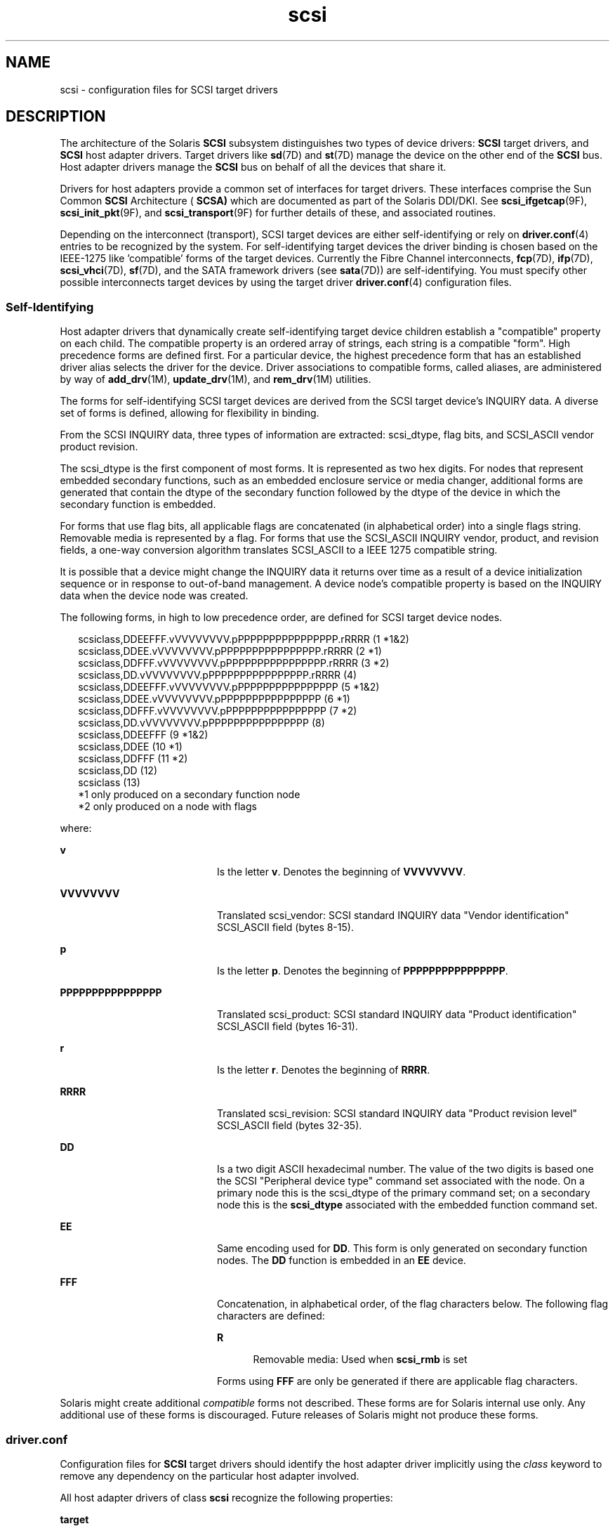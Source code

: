 '\" te
.\" CDDL HEADER START
.\"
.\" The contents of this file are subject to the terms of the
.\" Common Development and Distribution License (the "License").  
.\" You may not use this file except in compliance with the License.
.\"
.\" You can obtain a copy of the license at usr/src/OPENSOLARIS.LICENSE
.\" or http://www.opensolaris.org/os/licensing.
.\" See the License for the specific language governing permissions
.\" and limitations under the License.
.\"
.\" When distributing Covered Code, include this CDDL HEADER in each
.\" file and include the License file at usr/src/OPENSOLARIS.LICENSE.
.\" If applicable, add the following below this CDDL HEADER, with the
.\" fields enclosed by brackets "[]" replaced with your own identifying
.\" information: Portions Copyright [yyyy] [name of copyright owner]
.\"
.\" CDDL HEADER END
.\"  Copyright (c) 2004, Sun Microsystems, Inc. All Rights Reserved
.TH scsi 4 "15 Jun 2006" "SunOS 5.11" "File Formats"
.SH NAME
scsi \- configuration files for SCSI target drivers
.SH DESCRIPTION
.LP
The architecture of the Solaris \fBSCSI\fR subsystem distinguishes two types of device drivers: \fBSCSI\fR target drivers, and \fBSCSI\fR host adapter drivers. Target drivers like \fBsd\fR(7D) and \fBst\fR(7D) manage the device on the other end of the \fBSCSI\fR bus. Host adapter drivers manage the \fBSCSI\fR bus on behalf of all the devices that share it.
.LP
Drivers for host adapters provide a common set of interfaces for target drivers. These interfaces comprise the Sun Common \fBSCSI\fR Architecture ( \fBSCSA)\fR which are documented as part of the Solaris DDI/DKI. See \fBscsi_ifgetcap\fR(9F), \fBscsi_init_pkt\fR(9F),
and \fBscsi_transport\fR(9F) for further details of these, and associated routines.
.LP
Depending on the interconnect (transport), SCSI target devices are either self-identifying or rely on \fBdriver.conf\fR(4) entries to be recognized by the system. For self-identifying
target devices the driver binding is chosen based on the IEEE-1275 like 'compatible' forms of the target devices. Currently the Fibre Channel interconnects, \fBfcp\fR(7D), \fBifp\fR(7D), \fBscsi_vhci\fR(7D), \fBsf\fR(7D), and the SATA framework drivers (see \fBsata\fR(7D))
are self-identifying. You must specify other possible interconnects target devices by using the target driver \fBdriver.conf\fR(4) configuration files. 
.SS "Self-Identifying"
.LP
Host adapter drivers that dynamically create self-identifying target device children establish a "compatible" property on each child. The compatible property is an ordered array of strings, each string is a compatible "form". High precedence forms are defined first. For a
particular device, the highest precedence form that has an established driver alias selects the driver for the device. Driver associations to compatible forms, called aliases, are administered by way of \fBadd_drv\fR(1M), \fBupdate_drv\fR(1M), and \fBrem_drv\fR(1M) utilities. 
.LP
The forms for self-identifying SCSI target devices are derived from the SCSI target device's INQUIRY data. A diverse set of forms is defined, allowing for flexibility in binding. 
.LP
From the SCSI INQUIRY data, three types of information are extracted: scsi_dtype, flag bits, and SCSI_ASCII vendor product revision. 
.LP
The scsi_dtype is the first component of most forms. It is represented as two hex digits. For nodes that represent embedded secondary functions, such as an embedded enclosure service or media changer, additional forms are generated that contain the dtype of the secondary function followed by the
dtype of the device in which the secondary function is embedded. 
.LP
For forms that use flag bits, all applicable flags are concatenated (in alphabetical order) into a single flags string. Removable media is represented by a flag. For forms that use the SCSI_ASCII INQUIRY vendor, product, and revision fields, a one-way conversion algorithm translates SCSI_ASCII to
a IEEE 1275 compatible string.
.LP
It is possible that a device might change the INQUIRY data it returns over time as a result of a device initialization sequence or in response to out-of-band management. A device node's compatible property is based on the INQUIRY data when the device node was created. 
.LP
The following forms, in high to low precedence order, are defined for SCSI target device nodes.
.sp
.in +2
.nf
scsiclass,DDEEFFF.vVVVVVVVV.pPPPPPPPPPPPPPPPP.rRRRR (1  *1&2)
scsiclass,DDEE.vVVVVVVVV.pPPPPPPPPPPPPPPPP.rRRRR    (2  *1)
scsiclass,DDFFF.vVVVVVVVV.pPPPPPPPPPPPPPPPP.rRRRR   (3  *2)
scsiclass,DD.vVVVVVVVV.pPPPPPPPPPPPPPPPP.rRRRR      (4)
scsiclass,DDEEFFF.vVVVVVVVV.pPPPPPPPPPPPPPPPP       (5  *1&2)
scsiclass,DDEE.vVVVVVVVV.pPPPPPPPPPPPPPPPP          (6  *1)
scsiclass,DDFFF.vVVVVVVVV.pPPPPPPPPPPPPPPPP         (7  *2)
scsiclass,DD.vVVVVVVVV.pPPPPPPPPPPPPPPPP            (8)
scsiclass,DDEEFFF                                   (9 *1&2)
scsiclass,DDEE                                      (10 *1)
scsiclass,DDFFF                                     (11 *2)
scsiclass,DD                                        (12)
scsiclass                                           (13)
  *1 only produced on a secondary function node        
  *2 only produced on a node with flags
.fi
.in -2

.LP
where:
.sp
.ne 2
.mk
.na
\fB\fBv\fR\fR
.ad
.RS 20n
.rt  
Is the letter \fBv\fR. Denotes the beginning of \fBVVVVVVVV\fR. 
.RE

.sp
.ne 2
.mk
.na
\fB\fBVVVVVVVV\fR\fR
.ad
.RS 20n
.rt  
Translated scsi_vendor: SCSI standard INQUIRY data "Vendor identification" SCSI_ASCII field (bytes 8-15). 
.RE

.sp
.ne 2
.mk
.na
\fB\fBp\fR\fR
.ad
.RS 20n
.rt  
Is the letter \fBp\fR. Denotes the beginning of \fBPPPPPPPPPPPPPPPP\fR.
.RE

.sp
.ne 2
.mk
.na
\fB\fBPPPPPPPPPPPPPPPP\fR\fR
.ad
.RS 20n
.rt  
Translated scsi_product: SCSI standard INQUIRY data "Product identification" SCSI_ASCII field (bytes 16-31).
.RE

.sp
.ne 2
.mk
.na
\fB\fBr\fR\fR
.ad
.RS 20n
.rt  
Is the letter \fBr\fR. Denotes the beginning of \fBRRRR\fR.
.RE

.sp
.ne 2
.mk
.na
\fB\fBRRRR\fR\fR
.ad
.RS 20n
.rt  
Translated scsi_revision: SCSI standard INQUIRY data "Product revision level" SCSI_ASCII field (bytes 32-35).
.RE

.sp
.ne 2
.mk
.na
\fB\fBDD\fR\fR
.ad
.RS 20n
.rt  
Is a two digit ASCII hexadecimal number. The value of the two digits is based one the SCSI "Peripheral device type" command set associated with the node. On a primary node this is the scsi_dtype of the primary command set; on
a secondary node this is the \fBscsi_dtype\fR associated with the embedded function command set.
.RE

.sp
.ne 2
.mk
.na
\fB\fBEE\fR\fR
.ad
.RS 20n
.rt  
Same encoding used for \fBDD\fR. This form is only generated on secondary function nodes. The \fBDD\fR function is embedded in an \fBEE\fR device.
.RE

.sp
.ne 2
.mk
.na
\fB\fBFFF\fR\fR
.ad
.RS 20n
.rt  
Concatenation, in alphabetical order, of the flag characters below. The following flag characters are defined:
.sp
.ne 2
.mk
.na
\fBR\fR
.ad
.RS 5n
.rt  
 Removable media: Used when \fBscsi_rmb\fR is set
.RE

Forms using \fBFFF\fR are only be generated if there are applicable flag characters.
.RE

.LP
Solaris might create additional \fIcompatible\fR forms not described. These forms are for Solaris internal use only. Any additional use of these forms is discouraged. Future releases of Solaris might not produce these forms.
.SS "driver.conf"
.LP
Configuration files for \fBSCSI\fR target drivers should identify the host adapter driver implicitly using the \fIclass\fR keyword to remove any dependency on the particular host adapter involved.
.LP
All host adapter drivers of class \fBscsi\fR recognize the following properties:
.sp
.ne 2
.mk
.na
\fB\fBtarget\fR\fR
.ad
.RS 10n
.rt  
Integer-valued \fBSCSI\fR target identifier that this driver claims.
.RE

.sp
.ne 2
.mk
.na
\fB\fBlun\fR\fR
.ad
.RS 10n
.rt  
Integer-valued \fBSCSI\fR logical unit number ( \fBLUN)\fR that this driver claims.
.RE

.LP
All \fBSCSI\fR target driver configuration file device definitions must provide \fBtarget\fR and \fBlun\fR properties. These properties are used to construct the address part of the device name under \fB/devices\fR.
.LP
The \fBSCSI\fR target driver configuration files shipped with Solaris have entries for \fBLUN\fR \fB0\fR only. For devices that support other \fBLUNs,\fR such as some \fBCD\fR
changers, the system administrator can edit the driver configuration file to add entries for other \fBLUNs.\fR
.SH EXAMPLES
.LP
\fBExample 1 \fRAn Example Configuration File for a SCSI Target Driver
.LP
The following is an example configuration file for a SCSI target driver called \fBtoaster.conf\fR.

.sp
.in +2
.nf
#
# Copyright (c) 1992, by Sun Microsystems, Inc.
#
#ident "@(#)toaster.conf  1.2     92/05/12 SMI"
name="toaster" class="scsi" target=4 lun=0;
.fi
.in -2
.sp

.LP
Add the following lines to  \fBsd.conf\fR for a six- \fBCD\fR changer on  \fBtarget 3\fR, with  \fBLUNs\fR \fB0\fR to  \fB5\fR.

.sp
.in +2
.nf
name="sd" class="scsi" target=3 lun=1;
name="sd" class="scsi" target=3 lun=2;
name="sd" class="scsi" target=3 lun=3;
name="sd" class="scsi" target=3 lun=4;
name="sd" class="scsi" target=3 lun=5;
.fi
.in -2
.sp

.LP
It is not necessary to add the line for \fBLUN\fR \fB0\fR, as it already exists in the file shipped with Solaris.

.SH ATTRIBUTES
.LP
See \fBattributes\fR(5) for descriptions of the following attributes:
.sp

.sp
.TS
tab() box;
cw(2.75i) |cw(2.75i) 
lw(2.75i) |lw(2.75i) 
.
ATTRIBUTE TYPEATTRIBUTE VALUE
_
AvailabilitySUNWckr
_
Interface StabilityEvolving
.TE

.SH SEE ALSO
.LP
\fBadd_drv\fR(1M), \fBrem_drv\fR(1M), \fBupdate_drv\fR(1M), \fBdriver.conf\fR(4), \fBattributes\fR(5), \fBfcp\fR(7D), \fBifp\fR(7D), \fBsata\fR(7D), \fBscsi_vhci\fR(7D), \fBsd\fR(7D), \fBsf\fR(7D), \fBst\fR(7D), \fBscsi_ifgetcap\fR(9F), \fBscsi_init_pkt\fR(9F), \fBscsi_transport\fR(9F)
.LP
\fI\fR
.LP
\fIANS X3T9.2/82-2 SMALL COMPUTER SYSTEM INTERFACE (SCSI-1)\fR
.LP
\fIANS X3T9.2/375D Small Computer System Interface - 2 (SCSI-2)\fR
.LP
\fIANS X3T10/994D SCSI-3 Architecture Model (SAM)\fR
.LP
\fIIEEE 1275 SCSI Target Device Binding\fR
.SH NOTES
.LP
With \fBdriver.conf\fR(4) configuration, you need to ensure that the \fBtarget\fR and \fBlun\fR values claimed by your target driver do not conflict with existing
target drivers on the system. For example, if the target is a direct access device, the standard \fBsd.conf\fR file usually makes \fBsd\fR claim it before any other driver has a chance to probe it.
